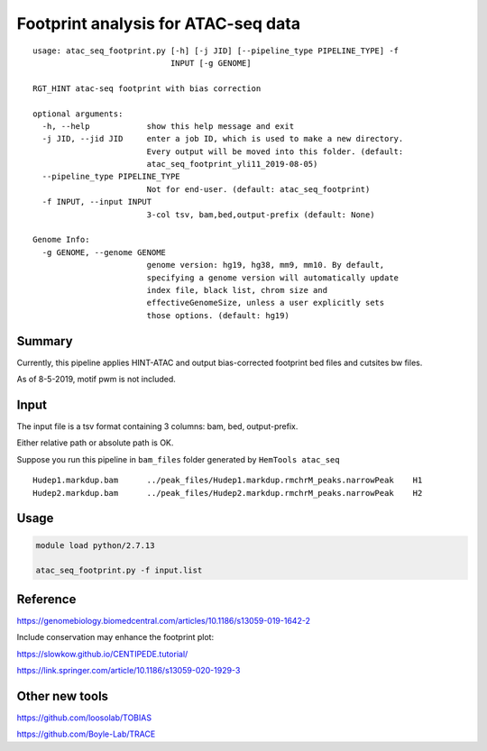 Footprint analysis for ATAC-seq data
===================================

::

	usage: atac_seq_footprint.py [-h] [-j JID] [--pipeline_type PIPELINE_TYPE] -f
	                             INPUT [-g GENOME]

	RGT_HINT atac-seq footprint with bias correction

	optional arguments:
	  -h, --help            show this help message and exit
	  -j JID, --jid JID     enter a job ID, which is used to make a new directory.
	                        Every output will be moved into this folder. (default:
	                        atac_seq_footprint_yli11_2019-08-05)
	  --pipeline_type PIPELINE_TYPE
	                        Not for end-user. (default: atac_seq_footprint)
	  -f INPUT, --input INPUT
	                        3-col tsv, bam,bed,output-prefix (default: None)

	Genome Info:
	  -g GENOME, --genome GENOME
	                        genome version: hg19, hg38, mm9, mm10. By default,
	                        specifying a genome version will automatically update
	                        index file, black list, chrom size and
	                        effectiveGenomeSize, unless a user explicitly sets
	                        those options. (default: hg19)


Summary
^^^^^^^

Currently, this pipeline applies HINT-ATAC and output bias-corrected footprint bed files and cutsites bw files.

As of 8-5-2019, motif pwm is not included.

Input
^^^^^

The input file is a tsv format containing 3 columns: bam, bed, output-prefix.

Either relative path or absolute path is OK.

Suppose you run this pipeline in ``bam_files`` folder generated by ``HemTools atac_seq``

::

	Hudep1.markdup.bam	../peak_files/Hudep1.markdup.rmchrM_peaks.narrowPeak	H1
	Hudep2.markdup.bam	../peak_files/Hudep2.markdup.rmchrM_peaks.narrowPeak	H2


Usage
^^^^^

.. code:: bash

	module load python/2.7.13

	atac_seq_footprint.py -f input.list



Reference
^^^^^^^^^

https://genomebiology.biomedcentral.com/articles/10.1186/s13059-019-1642-2

Include conservation may enhance the footprint plot:

https://slowkow.github.io/CENTIPEDE.tutorial/

https://link.springer.com/article/10.1186/s13059-020-1929-3

Other new tools
^^^^^^^^^^

https://github.com/loosolab/TOBIAS

https://github.com/Boyle-Lab/TRACE





















